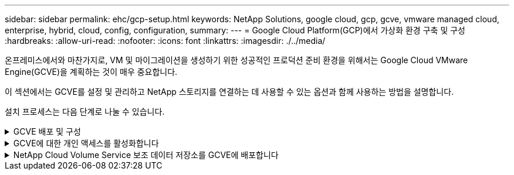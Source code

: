 ---
sidebar: sidebar 
permalink: ehc/gcp-setup.html 
keywords: NetApp Solutions, google cloud, gcp, gcve, vmware managed cloud, enterprise, hybrid, cloud, config, configuration, 
summary:  
---
= Google Cloud Platform(GCP)에서 가상화 환경 구축 및 구성
:hardbreaks:
:allow-uri-read: 
:nofooter: 
:icons: font
:linkattrs: 
:imagesdir: ./../media/


[role="lead"]
온프레미스에서와 마찬가지로, VM 및 마이그레이션을 생성하기 위한 성공적인 프로덕션 준비 환경을 위해서는 Google Cloud VMware Engine(GCVE)을 계획하는 것이 매우 중요합니다.

이 섹션에서는 GCVE를 설정 및 관리하고 NetApp 스토리지를 연결하는 데 사용할 수 있는 옵션과 함께 사용하는 방법을 설명합니다.

설치 프로세스는 다음 단계로 나눌 수 있습니다.

.GCVE 배포 및 구성
[%collapsible]
====
GCP에서 GCVE 환경을 구성하려면 GCP 콘솔에 로그인하고 VMware Engine 포털에 액세스합니다.

“새 사설 클라우드” 버튼을 클릭하고 GCVE 프라이빗 클라우드에 대해 원하는 구성을 입력합니다. “위치”에서 CVS/CVO가 배포된 동일한 지역/영역에 프라이빗 클라우드를 배포하여 최상의 성능과 최저 지연 시간을 보장해야 합니다.

전제 조건:

* VMware Engine Service Admin IAM 역할을 설정합니다
* link:https://cloud.google.com/vmware-engine/docs/quickstart-prerequisites["VMware Engine API 액세스 및 노드 할당량을 설정합니다"]
* CIDR 범위가 온-프레미스 또는 클라우드 서브넷과 겹치지 않도록 하십시오. CIDR 범위는 /27 이상이어야 합니다.


image::gcve-deploy-1.png[gcve 배포 1]

참고: 프라이빗 클라우드를 생성하는 데 30분에서 2시간까지 걸릴 수 있습니다.

====
.GCVE에 대한 개인 액세스를 활성화합니다
[%collapsible]
====
프라이빗 클라우드가 프로비저닝되면 높은 처리량과 짧은 지연 시간의 데이터 경로 연결을 위해 프라이빗 클라우드에 대한 프라이빗 액세스를 구성합니다.

이렇게 하면 Cloud Volumes ONTAP 인스턴스가 실행 중인 VPC 네트워크가 GCVE 프라이빗 클라우드와 통신할 수 있습니다. 이렇게 하려면 를 따르십시오 link:https://cloud.google.com/architecture/partners/netapp-cloud-volumes/quickstart["GCP 문서"]. 클라우드 볼륨 서비스의 경우 테넌트 호스트 프로젝트 간에 일회성 피어링을 수행하여 VMware 엔진과 Cloud Volumes Service 간에 연결을 설정합니다. 자세한 단계는 다음과 같습니다 link:https://cloud.google.com/vmware-engine/docs/vmware-ecosystem/howto-cloud-volumes-service["링크"].

image::gcve-access-1.png[gcve 액세스 1]

CloudOwner@gve.loca l 사용자를 사용하여 vCenter에 로그인합니다. 자격 증명을 액세스하려면 VMware Engine 포털로 이동하여 리소스 로 이동한 다음 적절한 프라이빗 클라우드를 선택합니다. 기본 정보 섹션에서 vCenter 로그인 정보(vCenter Server, HCX Manager) 또는 NSX-T 로그인 정보(NSX Manager)에 대한 보기 링크를 클릭합니다.

image::gcve-access-2.png[gcve 액세스 2]

Windows 가상 머신에서 브라우저를 열고 vCenter 웹 클라이언트 URL로 이동합니다 (`"https://10.0.16.6/"`) 관리자 사용자 이름을 CloudOwner@gve.loca l 로 사용하고 복사한 암호를 붙여 넣습니다. 마찬가지로 웹 클라이언트 URL을 사용하여 NSX-T Manager에 액세스할 수도 있습니다 (`"https://10.0.16.11/"`)를 클릭하고 관리자 사용자 이름을 사용하고 복사한 암호를 붙여 넣어 새 세그먼트를 생성하거나 기존 계층 게이트웨이를 수정합니다.

사내 네트워크에서 VMware Engine 프라이빗 클라우드로 연결하려면 클라우드 VPN 또는 Cloud Interconnect를 활용하여 적절한 연결을 설정하고 필요한 포트가 열려 있는지 확인합니다. 자세한 단계는 다음과 같습니다 link:https://ubuntu.com/server/docs/service-iscsi["링크"].

image::gcve-access-3.png[gcve 액세스 3]

image::gcve-access-4.png[gcve 액세스 4]

====
.NetApp Cloud Volume Service 보조 데이터 저장소를 GCVE에 배포합니다
[%collapsible]
====
을 참조하십시오 link:gcp-ncvs-datastore.html["NetApp CVS to GCVE를 사용하여 보조 NFS 데이터 저장소를 배포하는 절차"]

====